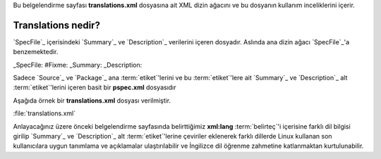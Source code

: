 .. -*- coding: utf-8 -*-

Bu belgelendirme sayfası **translations.xml** dosyasına ait XML dizin ağacını ve bu dosyanın kullanım inceliklerini içerir.

#######################
**Translations** nedir?
#######################

`SpecFile`_ içerisindeki `Summary`_ ve `Description`_ verilerini içeren dosyadır. \
Aslında ana dizin ağacı `SpecFile`_'a benzemektedir.

_SpecFile: #Fixme:
_Summary:
_Description:

Sadece `Source`_ ve `Package`_ ana :term:`etiket`'lerini ve bu :term:`etiket`'lere ait \
`Summary`_ ve `Description`_ alt :term:`etiket`'lerini içeren basit bir **pspec.xml** dosyasıdır

Aşağıda örnek bir **translations.xml** dosyası verilmiştir.

.. _target:

:file:`translations.xml`

.. sourcecode:: xml
    <INARY>
        <Source>
            <Name>nano</Name>
            <Summary xml:lang="tr">Konsol ortamında kullanabileceğiniz bir metin düzenleyicidir.</Summary>
            <Description xml:lang="tr">Nano özgür olmayan Pine paketinin içindeki metin düzenleme programı olan Pico'nun yerine geçme hedefini güden küçük, özgür ve kullanışlı bir metin düzenleme programıdır. Pico'nun görünüşünü ve işlevini kopyalamaktan çok, Nano aynı zamanda &quot;ara ve değiştir&quot; ve &quot;satır numarasına git&quot; gibi Pico'da olmayan (veya ön tanımlı olarak kapalı) bazı özellikleri sunar.</Description>
            <Description xml:lang="fr">Nano est un petit éditeur libre et convivial qui a pour but de remplacer Pico, l'éditeur par défaut inclus dans le paquet non-libre Pine. Plutôt que juste copier l'apparence et le ressenti de Pico, nan implémente également certaines fonctionnalité manquantes (ou désactivées par défaut), tel que &quot;rechercher et remplacer&quot; ou &quot;allez à la ligne numéro&quot;.</Description>
        </Source>
    </INARY>

Anlayacağınız üzere önceki belgelendirme sayfasında belirttiğimiz **xml:lang** \
:term:`belirteç`'i içerisine farklı dil bilgisi girilip `Summary`_ ve `Description`_ \
alt :term:`etiket`'lerine çeviriler eklenerek farklı dillerde Linux kullanan son kullanıcılara \
uygun tanımlama ve açıklamalar ulaştırılabilir ve İngilizce dil öğrenme zahmetine katlanmaktan \
kurtulunabilir.

.. seealso: Yerelleştirme için bakınız. #Fixme:
